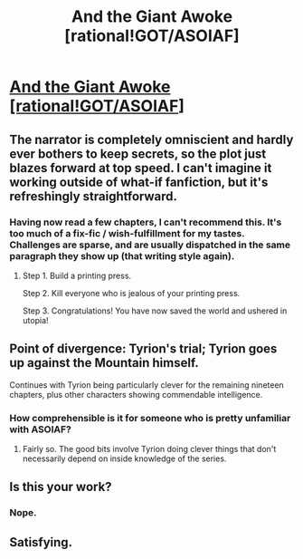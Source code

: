 #+TITLE: And the Giant Awoke [rational!GOT/ASOIAF]

* [[https://www.fanfiction.net/s/10379763/1/And-The-Giant-Awoke][And the Giant Awoke [rational!GOT/ASOIAF]]]
:PROPERTIES:
:Author: RexSueciae
:Score: 6
:DateUnix: 1463977171.0
:DateShort: 2016-May-23
:FlairText: RT
:END:

** The narrator is completely omniscient and hardly ever bothers to keep secrets, so the plot just blazes forward at top speed. I can't imagine it working outside of what-if fanfiction, but it's refreshingly straightforward.
:PROPERTIES:
:Author: Roxolan
:Score: 4
:DateUnix: 1464163844.0
:DateShort: 2016-May-25
:END:

*** Having now read a few chapters, I can't recommend this. It's too much of a fix-fic / wish-fulfillment for my tastes. Challenges are sparse, and are usually dispatched in the same paragraph they show up (that writing style again).
:PROPERTIES:
:Author: Roxolan
:Score: 5
:DateUnix: 1464189856.0
:DateShort: 2016-May-25
:END:

**** Step 1. Build a printing press.

Step 2. Kill everyone who is jealous of your printing press.

Step 3. Congratulations! You have now saved the world and ushered in utopia!
:PROPERTIES:
:Author: chaosmosis
:Score: 2
:DateUnix: 1464585120.0
:DateShort: 2016-May-30
:END:


** Point of divergence: Tyrion's trial; Tyrion goes up against the Mountain himself.

Continues with Tyrion being particularly clever for the remaining nineteen chapters, plus other characters showing commendable intelligence.
:PROPERTIES:
:Author: RexSueciae
:Score: 2
:DateUnix: 1463977301.0
:DateShort: 2016-May-23
:END:

*** How comprehensible is it for someone who is pretty unfamiliar with ASOIAF?
:PROPERTIES:
:Author: callmebrotherg
:Score: 3
:DateUnix: 1463986547.0
:DateShort: 2016-May-23
:END:

**** Fairly so. The good bits involve Tyrion doing clever things that don't necessarily depend on inside knowledge of the series.
:PROPERTIES:
:Author: RexSueciae
:Score: 3
:DateUnix: 1464011502.0
:DateShort: 2016-May-23
:END:


** Is this your work?
:PROPERTIES:
:Author: VaqueroGalactico
:Score: 1
:DateUnix: 1464151513.0
:DateShort: 2016-May-25
:END:

*** Nope.
:PROPERTIES:
:Author: RexSueciae
:Score: 1
:DateUnix: 1464184830.0
:DateShort: 2016-May-25
:END:


** Satisfying.
:PROPERTIES:
:Author: rhaps0dy4
:Score: 1
:DateUnix: 1464189760.0
:DateShort: 2016-May-25
:END:
